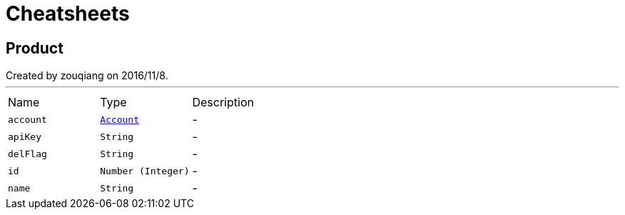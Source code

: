 = Cheatsheets

[[Product]]
== Product

++++
 Created by zouqiang on 2016/11/8.
++++
'''

[cols=">25%,^25%,50%"]
[frame="topbot"]
|===
^|Name | Type ^| Description
|[[account]]`account`|`link:dataobjects.html#Account[Account]`|-
|[[apiKey]]`apiKey`|`String`|-
|[[delFlag]]`delFlag`|`String`|-
|[[id]]`id`|`Number (Integer)`|-
|[[name]]`name`|`String`|-
|===

